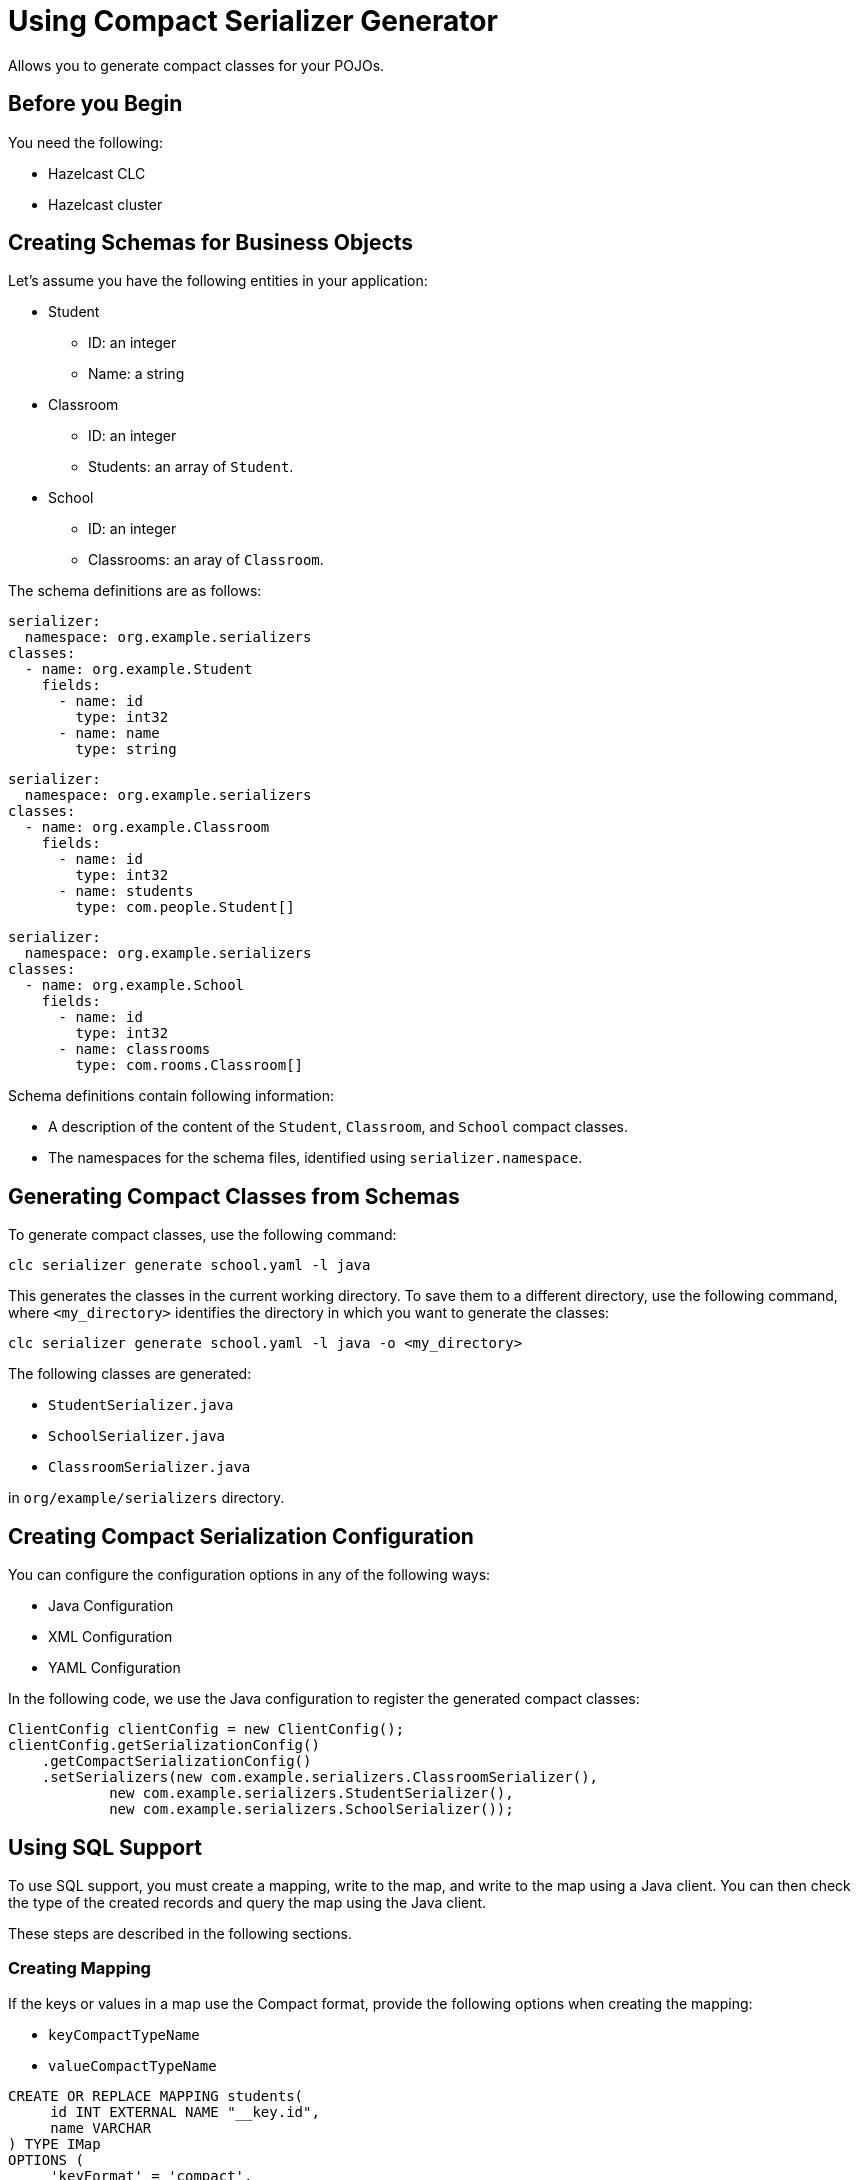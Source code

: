 = Using Compact Serializer Generator

:description: Allows you to generate compact classes for your POJOs.
{description}

== Before you Begin

You need the following:

- Hazelcast CLC
- Hazelcast cluster

== Creating Schemas for Business Objects

Let's assume you have the following entities in your application:

* Student
** ID: an integer
** Name: a string
* Classroom
** ID: an integer
** Students: an array of `Student`.
* School
** ID: an integer
** Classrooms: an aray of `Classroom`.


The schema definitions are as follows:

[source,yaml]
----
serializer:
  namespace: org.example.serializers
classes:
  - name: org.example.Student
    fields:
      - name: id
        type: int32
      - name: name
        type: string
----

[source,yaml]
----
serializer:
  namespace: org.example.serializers
classes:
  - name: org.example.Classroom
    fields:
      - name: id
        type: int32
      - name: students
        type: com.people.Student[]
----

[source,yaml]
----
serializer:
  namespace: org.example.serializers
classes:
  - name: org.example.School
    fields:
      - name: id
        type: int32
      - name: classrooms
        type: com.rooms.Classroom[]
----

Schema definitions contain following information:

* A description of the content of the `Student`, `Classroom`, and `School` compact classes.
* The namespaces for the schema files, identified using `serializer.namespace`.

== Generating Compact Classes from Schemas

To generate compact classes, use the following command:

[source,bash]
----
clc serializer generate school.yaml -l java
----

This generates the classes in the current working directory. To save them to a different directory, use the following command, where `<my_directory>` identifies the directory in which you want to generate the classes:

[source,bash]
----
clc serializer generate school.yaml -l java -o <my_directory>
----

The following classes are generated:

* `StudentSerializer.java`
* `SchoolSerializer.java`
* `ClassroomSerializer.java`

in `org/example/serializers` directory.

== Creating Compact Serialization Configuration

You can configure the configuration options in any of the following ways:

* Java Configuration
* XML Configuration
* YAML Configuration

In the following code, we use the Java configuration to register the generated compact classes:

[source,java]
----
ClientConfig clientConfig = new ClientConfig();
clientConfig.getSerializationConfig()
    .getCompactSerializationConfig()
    .setSerializers(new com.example.serializers.ClassroomSerializer(),
            new com.example.serializers.StudentSerializer(),
            new com.example.serializers.SchoolSerializer());
----

== Using SQL Support

To use SQL support, you must create a mapping, write to the map, and write to the map using a Java client. You can then check the type of the created records and query the map using the Java client.

These steps are described in the following sections.

=== Creating Mapping

If the keys or values in a map use the Compact format, provide the following options when creating the mapping:

* `keyCompactTypeName`
* `valueCompactTypeName`

[source,sql]
----
CREATE OR REPLACE MAPPING students(
     id INT EXTERNAL NAME "__key.id",
     name VARCHAR
) TYPE IMap
OPTIONS (
     'keyFormat' = 'compact',
     'keyCompactTypeName' = 'studentId',
     'valueFormat' = 'compact',
     'valueCompactTypeName' = 'student'
);
----

You can execute the SQL either using CLC or the Java Client.

=== Writing to a Map using a Java Client

You can write to a Map using a Java Client as follows:

[source,java]
----
IMap<Integer, Student> studentsMap = client.getMap("students");
students.set("joe", new Student(1, "Joe Dalton"));
students.set("william", new Student(2, "William Dalton"));
students.set("jack", new Student(3, "Jack Dalton"));
students.set("Averell", new Student(4, "Averell Dalton"));
----

=== Checking the Created Records' Type

As we used the `Compact` format when creating the map, we must check whether the format uses the correct `type`. We do this as follows:

[source,bash]
----
clc map entry-set --name students --show-type -f table
 __key   | __key_type | this | this_type |      id | name
 joe     | STRING     | >    | COMPACT   |       1 | Joe Dalton
 william | STRING     | >    | COMPACT   |       2 | William Dalton
 Averell | STRING     | >    | COMPACT   |       4 | Averell Dalton
 jack    | STRING     | >    | COMPACT   |       3 | Jack Dalton
----

As you can see, all records are defined as `COMPACT` in the `this_type` column.

=== Querying the Map using Java Client

You can now query the `Compact` values from the map and assign them to Java object as follows:

[source, java]
----
SqlResult result = sqlService.execute(String.format("SELECT this FROM students WHERE name = '%s'", "Joe Dalton"))
for (SqlRow row : result) {
    Student s = row.getObject("this");
    System.out.println(s.getId())
    System.out.println(s.getName())
}
----